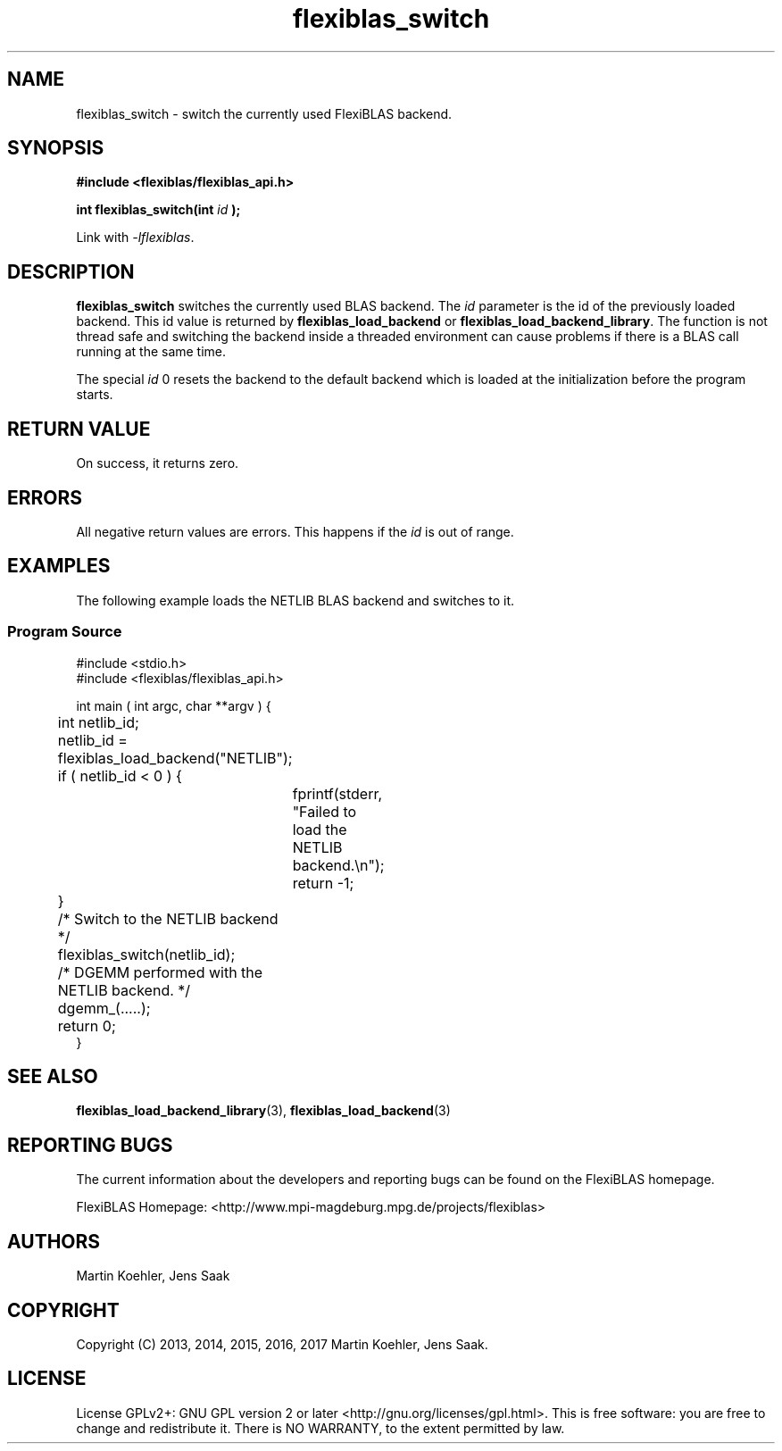 .TH flexiblas_switch  3 "Mar. 2017" "M. Koehler" "The FlexiBLAS Library" 
.SH NAME
flexiblas_switch \- switch the currently used FlexiBLAS backend. 

.SH SYNOPSIS
\fB#include <flexiblas/flexiblas_api.h>

\fBint flexiblas_switch(int \fIid\fB );\fR

Link with \fI-lflexiblas\fR. 

.SH DESCRIPTION
\fBflexiblas_switch\fR switches the currently used BLAS backend. The \fIid\fR parameter 
is the id of the previously loaded backend. This id value is returned by \fBflexiblas_load_backend\fR
or \fBflexiblas_load_backend_library\fR. The function is not thread safe and switching the backend 
inside a threaded environment can cause problems if there is a BLAS call running at the same time. 

The special \fIid\fR 0 resets the backend to the default backend which is loaded at the initialization before
the program starts. 


.SH RETURN VALUE
On success, it returns zero. 

.SH ERRORS

All negative return values are errors. This happens if the \fIid\fR is out of range. 

.SH EXAMPLES 
The following example loads the NETLIB BLAS backend and switches to it. 
.SS Program Source 
\& 
.nf 
#include <stdio.h> 
#include <flexiblas/flexiblas_api.h> 

int main ( int argc, char **argv ) {
	int netlib_id; 

	netlib_id = flexiblas_load_backend("NETLIB"); 
	if ( netlib_id < 0 ) {
		fprintf(stderr, "Failed to load the NETLIB backend.\\n"); 
		return -1; 
	}
	/* Switch to the NETLIB backend */ 
	flexiblas_switch(netlib_id); 

	/* DGEMM performed with the NETLIB backend. */ 
	dgemm_(.....); 

	return 0; 
}
.fi

.SH SEE ALSO 
.BR flexiblas_load_backend_library (3), 
.BR flexiblas_load_backend (3) 
	
.SH REPORTING BUGS
The current information about the developers and reporting bugs can be found on the FlexiBLAS homepage. 

FlexiBLAS Homepage: <http://www.mpi-magdeburg.mpg.de/projects/flexiblas>

.SH AUTHORS 
 Martin Koehler, Jens Saak 

.SH COPYRIGHT
Copyright (C) 2013, 2014, 2015, 2016, 2017 Martin Koehler, Jens Saak. 
.SH LICENSE
License GPLv2+: GNU GPL version 2 or later <http://gnu.org/licenses/gpl.html>.
This is free software: you are free to change and redistribute it.  There is NO WARRANTY, to the extent permitted by law.

